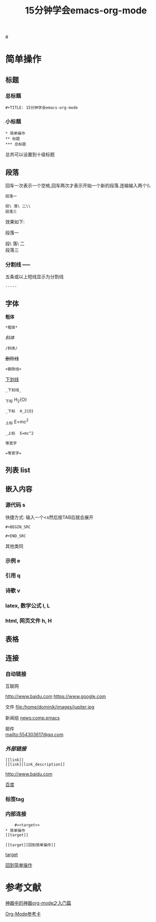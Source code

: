 #+TITLE: 15分钟学会emacs-org-mode

#<<target>>
* 简单操作

** 标题

*** 总标题

#+BEGIN_EXAMPLE
   #+TITLE: 15分钟学会emacs-org-mode
#+END_EXAMPLE

*** 小标题

#+BEGIN_EXAMPLE
* 简单操作
** 标题
*** 总标题
#+END_EXAMPLE
总共可以设置到十级标题

** 段落
回车一次表示一个空格,回车两次才表示开始一个新的段落.连输输入两个\\\表示一个空格.

#+BEGIN_EXAMPLE
段落一

段\ 落\ 二\\
段落三
#+END_EXAMPLE

效果如下:

段落一

段\ 落\ 二\\
段落三

*** 分割线 -----
五条或以上短线显示为分割线

#+BEGIN_EXAMPLE
-----
#+END_EXAMPLE


** 字体

*粗体*
#+BEGIN_EXAMPLE
*粗体*
#+END_EXAMPLE
/斜体/
#+BEGIN_EXAMPLE
/斜体/
#+END_EXAMPLE
+删除线+
#+BEGIN_EXAMPLE
+删除线+
#+END_EXAMPLE
_下划线_
#+BEGIN_EXAMPLE
_下划线_
#+END_EXAMPLE
_下标 H_2{O}
#+BEGIN_EXAMPLE
_下标  H_2{O}
#+END_EXAMPLE
_上标 E=mc^2
#+BEGIN_EXAMPLE
_上标  E=mc^2
#+END_EXAMPLE
=等宽字=
#+BEGIN_EXAMPLE
=等宽字=
#+END_EXAMPLE

** 列表 list

** 嵌入内容

*** 源代码 s

快捷方式: 输入一个<s然后按TAB后就会展开
#+BEGIN_EXAMPLE
#+BEGIN_SRC

#+END_SRC
#+END_EXAMPLE
其他类同

*** 示例 e

*** 引用 q

*** 诗歌 v

*** latex, 数学公式 l, L

*** html, 网页文件 h, H

** 表格

#+CAPTION: 表格的标题


** 连接


*** 自动链接
互联网

http://www.baidu.com
https://www.google.com

文件
file:/home/dominik/images/jupiter.jpg

新闻组
news:comp.emacs

邮件\\
[[mailto:554303617@qq.com]]


*** [[外部链接]]
#+BEGIN_EXAMPLE
[[link]]
[[link][link_description]]
#+END_EXAMPLE
[[http://www.baidu.com]]


[[http://www.baidu.com][百度]]

*** 标签tag

*** 内部连接

#+BEGIN_EXAMPLE
    #<<target>>
* 简单操作
[[target]]

[[target][回到简单操作]]
#+END_EXAMPLE

[[target]]

[[target][回到简单操作]]

* 参考文献

[[http://www.cnblogs.com/qlwy/archive/2012/06/15/2551034.html][神器中的神器org-mode之入门篇]]

[[http://orgmode.org/orgcard.txt][Org-Mode参考卡]]

